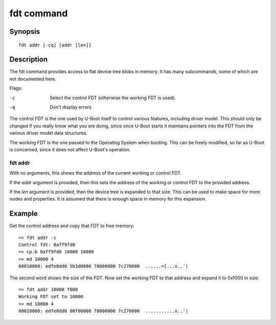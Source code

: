.. SPDX-License-Identifier: GPL-2.0+

.. index::
   single: fdt (command)

fdt command
===========

Synopsis
--------

::

    fdt addr [-cq] [addr [len]]

Description
-----------

The fdt command provides access to flat device tree blobs in memory. It has
many subcommands, some of which are not documented here.

Flags:

-c
    Select the control FDT (otherwise the working FDT is used).
-q
    Don't display errors

The control FDT is the one used by U-Boot itself to control various features,
including driver model. This should only be changed if you really know what you
are doing, since once U-Boot starts it maintains pointers into the FDT from the
various driver model data structures.

The working FDT is the one passed to the Operating System when booting. This
can be freely modified, so far as U-Boot is concerned, since it does not affect
U-Boot's operation.

fdt addr
~~~~~~~~

With no arguments, this shows the address of the current working or control
FDT.

If the `addr` argument is provided, then this sets the address of the working or
control FDT to the provided address.

If the `len` argument is provided, then the device tree is expanded to that
size. This can be used to make space for more nodes and properties. It is
assumed that there is enough space in memory for this expansion.

Example
-------

Get the control address and copy that FDT to free memory::

    => fdt addr -c
    Control fdt: 0aff9fd0
    => cp.b 0aff9fd0 10000 10000
    => md 10000 4
    00010000: edfe0dd0 5b3d0000 78000000 7c270000  ......=[...x..'|

The second word shows the size of the FDT. Now set the working FDT to that
address and expand it to 0xf000 in size::

    => fdt addr 10000 f000
    Working FDT set to 10000
    => md 10000 4
    00010000: edfe0dd0 00f00000 78000000 7c270000  ...........x..'|
